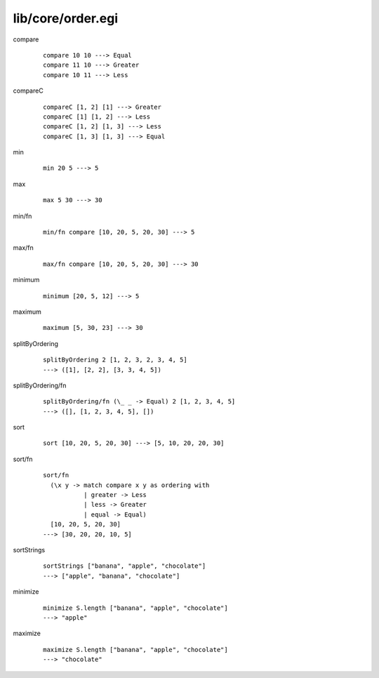==================
lib/core/order.egi
==================

.. highlight:: haskell

.. BEGIN docsgen

compare
   ::

      compare 10 10 ---> Equal
      compare 11 10 ---> Greater
      compare 10 11 ---> Less

compareC
   ::

      compareC [1, 2] [1] ---> Greater
      compareC [1] [1, 2] ---> Less
      compareC [1, 2] [1, 3] ---> Less
      compareC [1, 3] [1, 3] ---> Equal

min
   ::

      min 20 5 ---> 5

max
   ::

      max 5 30 ---> 30

min/fn
   ::

      min/fn compare [10, 20, 5, 20, 30] ---> 5

max/fn
   ::

      max/fn compare [10, 20, 5, 20, 30] ---> 30

minimum
   ::

      minimum [20, 5, 12] ---> 5

maximum
   ::

      maximum [5, 30, 23] ---> 30

splitByOrdering
   ::

      splitByOrdering 2 [1, 2, 3, 2, 3, 4, 5]
      ---> ([1], [2, 2], [3, 3, 4, 5])

splitByOrdering/fn
   ::

      splitByOrdering/fn (\_ _ -> Equal) 2 [1, 2, 3, 4, 5]
      ---> ([], [1, 2, 3, 4, 5], [])

sort
   ::

      sort [10, 20, 5, 20, 30] ---> [5, 10, 20, 20, 30]

sort/fn
   ::

      sort/fn
        (\x y -> match compare x y as ordering with
                 | greater -> Less
                 | less -> Greater
                 | equal -> Equal)
        [10, 20, 5, 20, 30]
      ---> [30, 20, 20, 10, 5]

sortStrings
   ::

      sortStrings ["banana", "apple", "chocolate"]
      ---> ["apple", "banana", "chocolate"]

minimize
   ::

      minimize S.length ["banana", "apple", "chocolate"]
      ---> "apple"

maximize
   ::

      maximize S.length ["banana", "apple", "chocolate"]
      ---> "chocolate"

.. END docsgen
